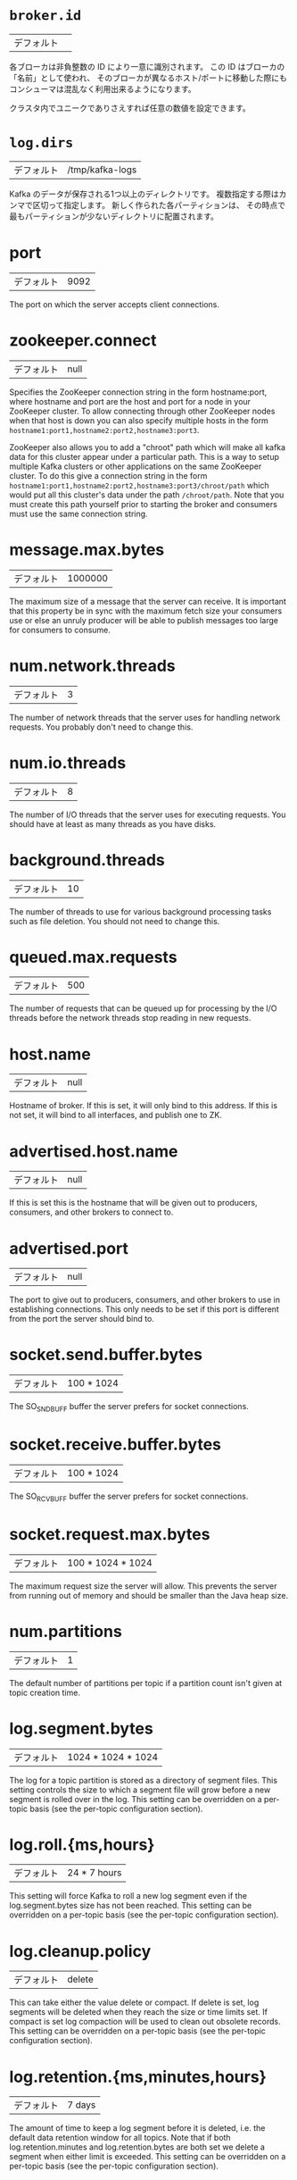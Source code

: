 * =broker.id=
| デフォルト |   |

各ブローカは非負整数の ID により一意に識別されます。
この ID はブローカの「名前」として使われ、
そのブローカが異なるホスト/ポートに移動した際にもコンシューマは混乱なく利用出来るようになります。

クラスタ内でユニークでありさえすれば任意の数値を設定できます。

* =log.dirs=
| デフォルト | /tmp/kafka-logs |

Kafka のデータが保存される1つ以上のディレクトリです。
複数指定する際はカンマで区切って指定します。
新しく作られた各パーティションは、
その時点で最もパーティションが少ないディレクトリに配置されます。

* port
| デフォルト |9092|
The port on which the server accepts client connections.
* zookeeper.connect
| デフォルト |null|
Specifies the ZooKeeper connection string in the form hostname:port, where hostname and port are the host and port for a node in your ZooKeeper cluster. To allow connecting through other ZooKeeper nodes when that host is down you can also specify multiple hosts in the form =hostname1:port1,hostname2:port2,hostname3:port3=.

ZooKeeper also allows you to add a "chroot" path which will make all kafka data for this cluster appear under a particular path. This is a way to setup multiple Kafka clusters or other applications on the same ZooKeeper cluster. To do this give a connection string in the form =hostname1:port1,hostname2:port2,hostname3:port3/chroot/path= which would put all this cluster's data under the path =/chroot/path=. Note that you must create this path yourself prior to starting the broker and consumers must use the same connection string.
* message.max.bytes
| デフォルト |1000000|
The maximum size of a message that the server can receive. It is important that this property be in sync with the maximum fetch size your consumers use or else an unruly producer will be able to publish messages too large for consumers to consume.
* num.network.threads
| デフォルト |3|
The number of network threads that the server uses for handling network requests. You probably don't need to change this.
* num.io.threads
| デフォルト |8|
The number of I/O threads that the server uses for executing requests. You should have at least as many threads as you have disks.
* background.threads
| デフォルト |10|
The number of threads to use for various background processing tasks such as file deletion. You should not need to change this.
* queued.max.requests
| デフォルト |500|
The number of requests that can be queued up for processing by the I/O threads before the network threads stop reading in new requests.
* host.name
| デフォルト |null|
Hostname of broker. If this is set, it will only bind to this address. If this is not set, it will bind to all interfaces, and publish one to ZK.
* advertised.host.name
| デフォルト |null|
If this is set this is the hostname that will be given out to producers, consumers, and other brokers to connect to.
* advertised.port
| デフォルト |null|
The port to give out to producers, consumers, and other brokers to use in establishing connections. This only needs to be set if this port is different from the port the server should bind to.
* socket.send.buffer.bytes
| デフォルト |100 * 1024|
The SO_SNDBUFF buffer the server prefers for socket connections.
* socket.receive.buffer.bytes
| デフォルト |100 * 1024|
The SO_RCVBUFF buffer the server prefers for socket connections.
* socket.request.max.bytes
| デフォルト |100 * 1024 * 1024|
The maximum request size the server will allow. This prevents the server from running out of memory and should be smaller than the Java heap size.
* num.partitions
| デフォルト |1|
The default number of partitions per topic if a partition count isn't given at topic creation time.
* log.segment.bytes
| デフォルト |1024 * 1024 * 1024|
The log for a topic partition is stored as a directory of segment files. This setting controls the size to which a segment file will grow before a new segment is rolled over in the log. This setting can be overridden on a per-topic basis (see the per-topic configuration section).
* log.roll.{ms,hours}
| デフォルト |24 * 7 hours|
This setting will force Kafka to roll a new log segment even if the log.segment.bytes size has not been reached. This setting can be overridden on a per-topic basis (see the per-topic configuration section).
* log.cleanup.policy
| デフォルト |delete|
This can take either the value delete or compact. If delete is set, log segments will be deleted when they reach the size or time limits set. If compact is set log compaction will be used to clean out obsolete records. This setting can be overridden on a per-topic basis (see the per-topic configuration section).
* log.retention.{ms,minutes,hours}
| デフォルト |7 days|
The amount of time to keep a log segment before it is deleted, i.e. the default data retention window for all topics. Note that if both log.retention.minutes and log.retention.bytes are both set we delete a segment when either limit is exceeded. This setting can be overridden on a per-topic basis (see the per-topic configuration section).
* log.retention.bytes
| デフォルト |-1|
The amount of data to retain in the log for each topic-partitions. Note that this is the limit per-partition so multiply by the number of partitions to get the total data retained for the topic. Also note that if both log.retention.hours and log.retention.bytes are both set we delete a segment when either limit is exceeded. This setting can be overridden on a per-topic basis (see the per-topic configuration section).
* log.retention.check.interval.ms
| デフォルト |5 minutes|
The period with which we check whether any log segment is eligible for deletion to meet the retention policies.
* log.cleaner.enable
| デフォルト |false|
This configuration must be set to true for log compaction to run.
* log.cleaner.threads
| デフォルト |1|
The number of threads to use for cleaning logs in log compaction.
* log.cleaner.io.max.bytes.per.second
| デフォルト |Double.MaxValue|
The maximum amount of I/O the log cleaner can do while performing log compaction. This setting allows setting a limit for the cleaner to avoid impacting live request serving.
* log.cleaner.dedupe.buffer.size
| デフォルト |500*1024*1024|
The size of the buffer the log cleaner uses for indexing and deduplicating logs during cleaning. Larger is better provided you have sufficient memory.
* log.cleaner.io.buffer.size
| デフォルト |512*1024|
The size of the I/O chunk used during log cleaning. You probably don't need to change this.
* log.cleaner.io.buffer.load.factor
| デフォルト |0.9|
The load factor of the hash table used in log cleaning. You probably don't need to change this.
* log.cleaner.backoff.ms
| デフォルト |15000|
The interval between checks to see if any logs need cleaning.
* log.cleaner.min.cleanable.ratio
| デフォルト |0.5|
This configuration controls how frequently the log compactor will attempt to clean the log (assuming log compaction is enabled). By default we will avoid cleaning a log where more than 50% of the log has been compacted. This ratio bounds the maximum space wasted in the log by duplicates (at 50% at most 50% of the log could be duplicates). A higher ratio will mean fewer, more efficient cleanings but will mean more wasted space in the log. This setting can be overridden on a per-topic basis (see the per-topic configuration section).
* log.cleaner.delete.retention.ms
| デフォルト |1 day|
The amount of time to retain delete tombstone markers for log compacted topics. This setting also gives a bound on the time in which a consumer must complete a read if they begin from offset 0 to ensure that they get a valid snapshot of the final stage (otherwise delete tombstones may be collected before they complete their scan). This setting can be overridden on a per-topic basis (see the per-topic configuration section).
* log.index.size.max.bytes
| デフォルト |10 * 1024 * 1024|
The maximum size in bytes we allow for the offset index for each log segment. Note that we will always pre-allocate a sparse file with this much space and shrink it down when the log rolls. If the index fills up we will roll a new log segment even if we haven't reached the log.segment.bytes limit. This setting can be overridden on a per-topic basis (see the per-topic configuration section).
* log.index.interval.bytes
| デフォルト |4096|
The byte interval at which we add an entry to the offset index. When executing a fetch request the server must do a linear scan for up to this many bytes to find the correct position in the log to begin and end the fetch. So setting this value to be larger will mean larger index files (and a bit more memory usage) but less scanning. However the server will never add more than one index entry per log append (even if more than log.index.interval worth of messages are appended). In general you probably don't need to mess with this value.
* log.flush.interval.messages
| デフォルト |Long.MaxValue|
The number of messages written to a log partition before we force an fsync on the log. Setting this lower will sync data to disk more often but will have a major impact on performance. We generally recommend that people make use of replication for durability rather than depending on single-server fsync, however this setting can be used to be extra certain.
* log.flush.scheduler.interval.ms
| デフォルト |Long.MaxValue|
The frequency in ms that the log flusher checks whether any log is eligible to be flushed to disk.
* log.flush.interval.ms
| デフォルト |Long.MaxValue|
The maximum time between fsync calls on the log. If used in conjuction with log.flush.interval.messages the log will be flushed when either criteria is met.
* log.delete.delay.ms
| デフォルト |60000|
The period of time we hold log files around after they are removed from the in-memory segment index. This period of time allows any in-progress reads to complete uninterrupted without locking. You generally don't need to change this.
* log.flush.offset.checkpoint.interval.ms
| デフォルト |60000|
The frequency with which we checkpoint the last flush point for logs for recovery. You should not need to change this.
* log.segment.delete.delay.ms
| デフォルト |60000|
the amount of time to wait before deleting a file from the filesystem.
* auto.create.topics.enable
| デフォルト |true|
Enable auto creation of topic on the server. If this is set to true then attempts to produce data or fetch metadata for a non-existent topic will automatically create it with the default replication factor and number of partitions.
* controller.socket.timeout.ms
| デフォルト |30000|
The socket timeout for commands from the partition management controller to the replicas.
* controller.message.queue.size
| デフォルト |Int.MaxValue|
The buffer size for controller-to-broker-channels
* default.replication.factor
| デフォルト |1|
The default replication factor for automatically created topics.
* replica.lag.time.max.ms
| デフォルト |10000|
If a follower hasn't sent any fetch requests for this window of time, the leader will remove the follower from ISR (in-sync replicas) and treat it as dead.
* replica.lag.max.messages
| デフォルト |4000|
If a replica falls more than this many messages behind the leader, the leader will remove the follower from ISR and treat it as dead.
* replica.socket.timeout.ms
| デフォルト |30 * 1000|
The socket timeout for network requests to the leader for replicating data.
* replica.socket.receive.buffer.bytes
| デフォルト |64 * 1024|
The socket receive buffer for network requests to the leader for replicating data.
* replica.fetch.max.bytes
| デフォルト |1024 * 1024|
The number of byes of messages to attempt to fetch for each partition in the fetch requests the replicas send to the leader.
* replica.fetch.wait.max.ms
| デフォルト |500|
The maximum amount of time to wait time for data to arrive on the leader in the fetch requests sent by the replicas to the leader.
* replica.fetch.min.bytes
| デフォルト |1|
Minimum bytes expected for each fetch response for the fetch requests from the replica to the leader. If not enough bytes, wait up to replica.fetch.wait.max.ms for this many bytes to arrive.
* num.replica.fetchers
| デフォルト |1|
Number of threads used to replicate messages from leaders. Increasing this value can increase the degree of I/O parallelism in the follower broker.
* replica.high.watermark.checkpoint.interval.ms
| デフォルト |5000|
The frequency with which each replica saves its high watermark to disk to handle recovery.
* fetch.purgatory.purge.interval.requests
| デフォルト |1000|
The purge interval (in number of requests) of the fetch request purgatory.
* producer.purgatory.purge.interval.requests
| デフォルト |1000|
The purge interval (in number of requests) of the producer request purgatory.
* zookeeper.session.timeout.ms
| デフォルト |6000|
ZooKeeper session timeout. If the server fails to heartbeat to ZooKeeper within this period of time it is considered dead. If you set this too low the server may be falsely considered dead; if you set it too high it may take too long to recognize a truly dead server.
* zookeeper.connection.timeout.ms
| デフォルト |6000|
The maximum amount of time that the client waits to establish a connection to zookeeper.
* zookeeper.sync.time.ms
| デフォルト |2000|
How far a ZK follower can be behind a ZK leader.
* controlled.shutdown.enable
| デフォルト |true|
Enable controlled shutdown of the broker. If enabled, the broker will move all leaders on it to some other brokers before shutting itself down. This reduces the unavailability window during shutdown.
* controlled.shutdown.max.retries
| デフォルト |3|
Number of retries to complete the controlled shutdown successfully before executing an unclean shutdown.
* controlled.shutdown.retry.backoff.ms
| デフォルト |5000|
Backoff time between shutdown retries.
* auto.leader.rebalance.enable
| デフォルト |true|
If this is enabled the controller will automatically try to balance leadership for partitions among the brokers by periodically returning leadership to the "preferred" replica for each partition if it is available.
* leader.imbalance.per.broker.percentage
| デフォルト |10|
The percentage of leader imbalance allowed per broker. The controller will rebalance leadership if this ratio goes above the configured value per broker.
* leader.imbalance.check.interval.seconds
| デフォルト |300|
The frequency with which to check for leader imbalance.
* offset.metadata.max.bytes
| デフォルト |4096|
The maximum amount of metadata to allow clients to save with their offsets.
* max.connections.per.ip
| デフォルト |Int.MaxValue|
The maximum number of connections that a broker allows from each ip address.
* max.connections.per.ip.overrides
| デフォルト ||
Per-ip or hostname overrides to the default maximum number of connections.
* connections.max.idle.ms
| デフォルト |600000|
Idle connections timeout: the server socket processor threads close the connections that idle more than this.
* log.roll.jitter.{ms,hours}
| デフォルト |0|
The maximum jitter to subtract from logRollTimeMillis.
* num.recovery.threads.per.data.dir
| デフォルト |1|
The number of threads per data directory to be used for log recovery at startup and flushing at shutdown.
* unclean.leader.election.enable
| デフォルト |true|
Indicates whether to enable replicas not in the ISR set to be elected as leader as a last resort, even though doing so may result in data loss.
* delete.topic.enable
| デフォルト |false|
Enable delete topic.
* offsets.topic.num.partitions
| デフォルト |50|
The number of partitions for the offset commit topic. Since changing this after deployment is currently unsupported, we recommend using a higher setting for production (e.g., 100-200).
* offsets.topic.retention.minutes
| デフォルト |1440|
Offsets that are older than this age will be marked for deletion. The actual purge will occur when the log cleaner compacts the offsets topic.
* offsets.retention.check.interval.ms
| デフォルト |600000|
The frequency at which the offset manager checks for stale offsets.
* offsets.topic.replication.factor
| デフォルト |3|
The replication factor for the offset commit topic. A higher setting (e.g., three or four) is recommended in order to ensure higher availability. If the offsets topic is created when fewer brokers than the replication factor then the offsets topic will be created with fewer replicas.
* offsets.topic.segment.bytes
| デフォルト |104857600|
Segment size for the offsets topic. Since it uses a compacted topic, this should be kept relatively low in order to facilitate faster log compaction and loads.
* offsets.load.buffer.size
| デフォルト |5242880|
An offset load occurs when a broker becomes the offset manager for a set of consumer groups (i.e., when it becomes a leader for an offsets topic partition). This setting corresponds to the batch size (in bytes) to use when reading from the offsets segments when loading offsets into the offset manager's cache.
* offsets.commit.required.acks
| デフォルト |-1|
The number of acknowledgements that are required before the offset commit can be accepted. This is similar to the producer's acknowledgement setting. In general, the default should not be overridden.
* offsets.commit.timeout.ms
| デフォルト |5000|
The offset commit will be delayed until this timeout or the required number of replicas have received the offset commit. This is similar to the producer request timeout.

